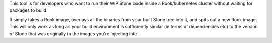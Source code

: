 
This tool is for developers who want to run their WIP Stone code
inside a Rook/kubernetes cluster without waiting for packages
to build.

It simply takes a Rook image, overlays all the binaries from your
built Stone tree into it, and spits out a new Rook image.  This will
only work as long as your build environment is sufficiently similar
(in terms of dependencies etc) to the version of Stone that was
originally in the images you're injecting into.

